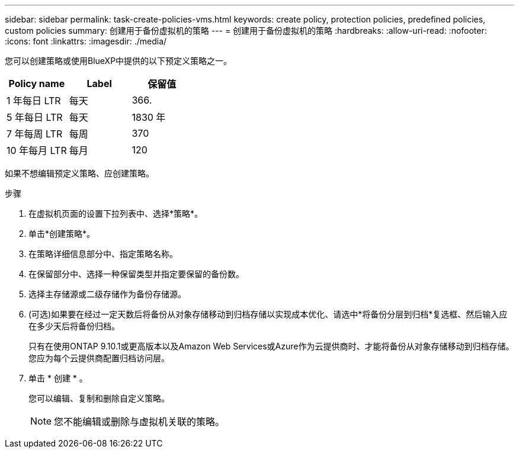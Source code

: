 ---
sidebar: sidebar 
permalink: task-create-policies-vms.html 
keywords: create policy, protection policies, predefined policies, custom policies 
summary: 创建用于备份虚拟机的策略 
---
= 创建用于备份虚拟机的策略
:hardbreaks:
:allow-uri-read: 
:nofooter: 
:icons: font
:linkattrs: 
:imagesdir: ./media/


[role="lead"]
您可以创建策略或使用BlueXP中提供的以下预定义策略之一。

|===
| Policy name | Label | 保留值 


 a| 
1 年每日 LTR
 a| 
每天
 a| 
366.



 a| 
5 年每日 LTR
 a| 
每天
 a| 
1830 年



 a| 
7 年每周 LTR
 a| 
每周
 a| 
370



 a| 
10 年每月 LTR
 a| 
每月
 a| 
120

|===
如果不想编辑预定义策略、应创建策略。

.步骤
. 在虚拟机页面的设置下拉列表中、选择*策略*。
. 单击*创建策略*。
. 在策略详细信息部分中、指定策略名称。
. 在保留部分中、选择一种保留类型并指定要保留的备份数。
. 选择主存储源或二级存储作为备份存储源。
. (可选)如果要在经过一定天数后将备份从对象存储移动到归档存储以实现成本优化、请选中*将备份分层到归档*复选框、然后输入应在多少天后将备份归档。
+
只有在使用ONTAP 9.10.1或更高版本以及Amazon Web Services或Azure作为云提供商时、才能将备份从对象存储移动到归档存储。您应为每个云提供商配置归档访问层。

. 单击 * 创建 * 。
+
您可以编辑、复制和删除自定义策略。

+

NOTE: 您不能编辑或删除与虚拟机关联的策略。


